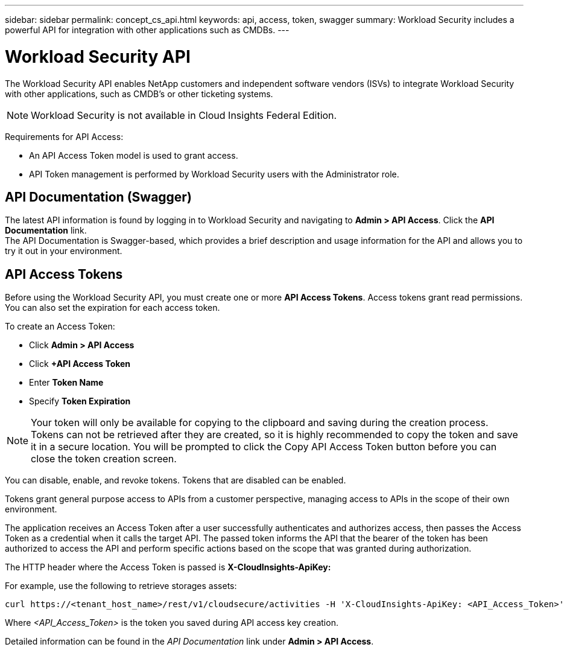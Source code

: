---
sidebar: sidebar
permalink: concept_cs_api.html
keywords: api, access, token, swagger  
summary: Workload Security includes a powerful API for integration with other applications such as CMDBs.
---

= Workload Security API

:hardbreaks:
:nofooter:
:icons: font
:linkattrs:
:imagesdir: ./media/

[.lead]
The Workload Security API enables NetApp customers and independent software vendors (ISVs) to integrate Workload Security with other applications, such as CMDB’s or other ticketing systems.

NOTE: Workload Security is not available in Cloud Insights Federal Edition.


Requirements for API Access:

*	An API Access Token model is used to grant access.
*	API Token management is performed by Workload Security users with the Administrator role.


== API Documentation (Swagger)
The latest API information is found by logging in to Workload Security and navigating to *Admin > API Access*. Click the *API Documentation* link.
The API Documentation is Swagger-based, which provides a brief description and usage information for the API and allows you to try it out in your environment.

== API Access Tokens
Before using the Workload Security API, you must create one or more *API Access Tokens*. Access tokens grant read permissions. You can also set the expiration for each access token. 

To create an Access Token:

* Click *Admin > API Access*
*	Click *+API Access Token*
*	Enter *Token Name*
*	Specify *Token Expiration*

NOTE: Your token will only be available for copying to the clipboard and saving during the creation process. Tokens can not be retrieved after they are created, so it is highly recommended to copy the token and save it in a secure location. You will be prompted to click the Copy API Access Token button before you can close the token creation screen.

You can disable, enable, and revoke tokens. Tokens that are disabled can be enabled.

Tokens grant general purpose access to APIs from a customer perspective, managing access to APIs in the scope of their own environment. 

The application receives an Access Token after a user successfully authenticates and authorizes access, then passes the Access Token as a credential when it calls the target API. The passed token informs the API that the bearer of the token has been authorized to access the API and perform specific actions based on the scope that was granted during authorization.

The HTTP header where the Access Token is passed is *X-CloudInsights-ApiKey:*

For example, use the following to retrieve storages assets:

 curl https://<tenant_host_name>/rest/v1/cloudsecure/activities -H 'X-CloudInsights-ApiKey: <API_Access_Token>'
 
Where _<API_Access_Token>_ is the token you saved during API access key creation.

Detailed information can be found in the _API Documentation_ link under *Admin > API Access*. 


